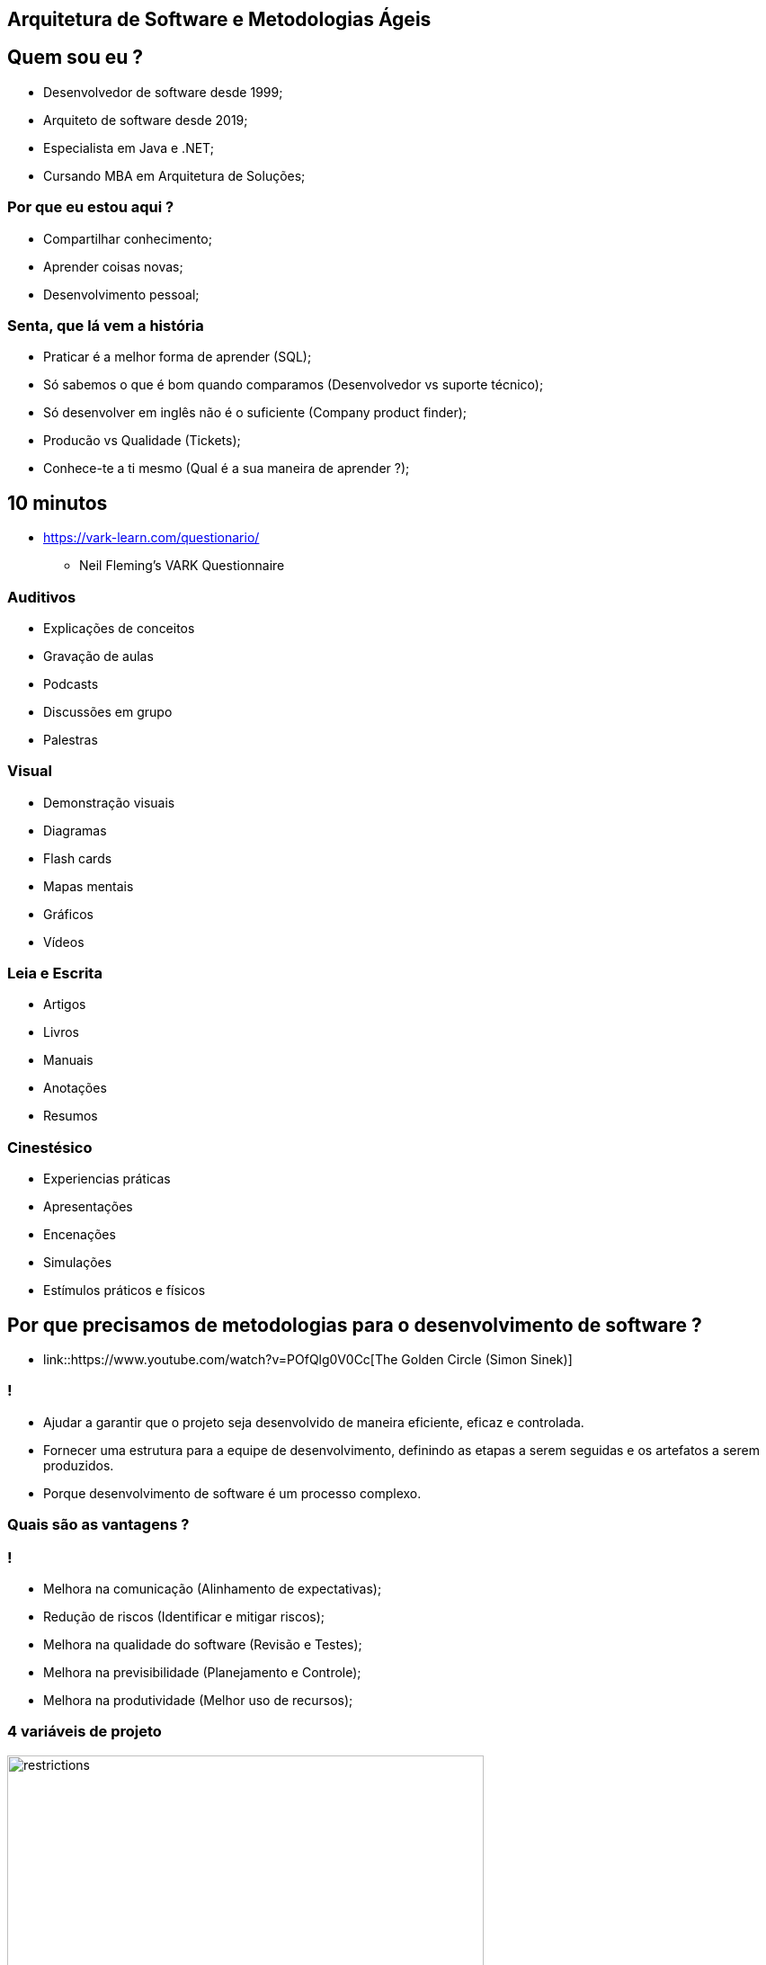 :backend: revealjs
:revealjs_history: true
:revealjsdir: https://cdnjs.cloudflare.com/ajax/libs/reveal.js/3.4.1
:revealjs_theme: black
:source-highlighter: highlightjs
:imagesdir: images
:revealjs_transition: convex
:revealjs_plugin_zoom: enabled
:customcss: customcss.css

== Arquitetura de Software e Metodologias Ágeis

== Quem sou eu ?
* Desenvolvedor de software desde 1999;
* Arquiteto de software desde 2019;
* Especialista em Java e .NET;
* Cursando MBA em Arquitetura de Soluções;

=== Por que eu estou aqui ?
* Compartilhar conhecimento;
* Aprender coisas novas;
* Desenvolvimento pessoal;

=== Senta, que lá vem a história
* Praticar é a melhor forma de aprender (SQL);
* Só sabemos o que é bom quando comparamos (Desenvolvedor vs suporte técnico);
* Só desenvolver em inglês não é o suficiente (Company product finder);
* Producão vs Qualidade (Tickets);
* Conhece-te a ti mesmo (Qual é a sua maneira de aprender ?);

== 10 minutos 
* link:https://vark-learn.com/questionario/[https://vark-learn.com/questionario/]
** Neil Fleming's VARK Questionnaire

=== Auditivos
* Explicações de conceitos
* Gravação de aulas
* Podcasts
* Discussões em grupo
* Palestras

=== Visual
* Demonstração visuais
* Diagramas
* Flash cards
* Mapas mentais
* Gráficos
* Vídeos

=== Leia e Escrita
* Artigos
* Livros
* Manuais
* Anotações
* Resumos

=== Cinestésico
* Experiencias práticas
* Apresentações
* Encenações
* Simulações
* Estímulos práticos e físicos

== Por que precisamos de metodologias para o desenvolvimento de software ?
* link::https://www.youtube.com/watch?v=POfQlg0V0Cc[The Golden Circle (Simon Sinek)]

=== !
* Ajudar a garantir que o projeto seja desenvolvido de maneira eficiente, eficaz e controlada.
* Fornecer uma estrutura para a equipe de desenvolvimento, definindo as etapas a serem seguidas e os artefatos a serem produzidos.
* Porque desenvolvimento de software é um processo complexo.

=== Quais são as vantagens ?

=== !
* Melhora na comunicação (Alinhamento de expectativas);
* Redução de riscos (Identificar e mitigar riscos);
* Melhora na qualidade do software (Revisão e Testes);
* Melhora na previsibilidade (Planejamento e Controle);
* Melhora na produtividade (Melhor uso de recursos);

=== 4 variáveis de projeto
image::restrictions.png[height="530"]

=== Linha do tempo
image::methodologies-timeline.png[height="561"]

== Metologia Kanban (Taiichi Ohno)
* A metodologia kanban se baseia em três princípios principais: visualização do trabalho, limitação do WIP (work in progress) e melhoria contínua.

=== Kanban simples
image::simple-kanban.png[height="312"]

=== Kanban extendido
image::extended-kanban.png[height="374"]

=== Kanban Key Performance Indicators (KPIs)
* Work in Progress (Total de tarefas em andamento);
* Quantidade de Impedimentos (Quantidade de tarefas e fase);
* Throughput (Tarefas concluídas por período);
* Lead Time (Tempo de duração de uma tarefa);

== Metodologia Waterfall (Winston Royce)
* A metodologia Waterfall é uma metodologia de desenvolvimento de software sequencial, onde cada fase do ciclo de vida do software é executada em sequência, uma após a outra.
* Muito apoiada em processos e documentação.

=== Fases
* Análise de requisitos
* Design
* Implementação
* Testes
* Implantação
* Manutenção

=== Problemas com a metodologia Waterfall
* Os clientes não sabem o que querem;
* Os requisitos mudam;
* Os testes são realizados no final do projeto;
* Atrasos na entrega do projeto;

== Metodologia Scrum (Jeff Sutherland)
* A metodologia Scrum é uma abordagem ágil para desenvolvimento de software que utiliza uma série de cerimônias (ou eventos) para garantir a transparência, inspeção e adaptação durante o processo de desenvolvimento.

=== Artefatos do Scrum
* Product Backlog
* Sprint Backlog
* Product Increment (Entregas)
* Burndown Chart (Velocidade do time)

=== Papéis do Scrum
* A metodologia Scrum utiliza um conjunto de papéis para garantir que o processo seja executado de maneira eficiente.

=== !
* Product Owner (Dono do Produto): é o responsável por definir o que deve ser desenvolvido e priorizar as funcionalidades do produto. É o responsável por manter o Product Backlog atualizado e priorizado.

=== !
* Scrum Master (Mestre do Scrum): é o responsável por garantir que o processo de desenvolvimento esteja sendo seguido e que o time esteja funcionando de forma eficiente. É o responsável por remover impedimentos que estejam atrapalhando o time de desenvolvimento.

=== !
* Time de Desenvolvimento: é a equipe de desenvolvimento que é responsável por implementar as funcionalidades do produto.

=== Cerimônias do Scrum
* Sprint Planning (Planejamento da Sprint);
* Daily Scrum (Reunião Diária);
* Sprint Review (Revisão da Sprint);
* Sprint Retrospective (Retrospectiva da Sprint);
* Product Backlog Refinement (Refinamento do Product Backlog)

=== !
* Sprint Planning (Planejamento da Sprint): é uma reunião que acontece no início de cada Sprint para definir os objetivos e o backlog do Sprint. A equipe de desenvolvimento se reúne com o Product Owner para selecionar as atividades que serão realizadas na Sprint, bem como para definir como elas serão implementadas.

=== !
* Daily Scrum (Reunião Diária): é uma reunião diária de 15 minutos para que a equipe de desenvolvimento possa sincronizar suas atividades e planejar o trabalho para o dia. Durante a reunião, cada membro da equipe responde a três perguntas: o que eu fiz desde a última reunião diária, o que eu planejo fazer até a próxima reunião diária e quais são os impedimentos que estou enfrentando.

=== !
* Sprint Review (Revisão da Sprint): é uma reunião que acontece no final de cada Sprint para revisar o trabalho concluído e receber feedback do Product Owner e do cliente. A equipe de desenvolvimento apresenta o trabalho concluído e o Product Owner avalia se as funcionalidades desenvolvidas atenderam às expectativas do cliente.

=== !
* Sprint Retrospective (Retrospectiva da Sprint): é uma reunião que acontece no final de cada Sprint para revisar o processo de desenvolvimento e identificar oportunidades de melhoria. A equipe de desenvolvimento se reúne para refletir sobre o que funcionou bem e o que pode ser melhorado no processo de desenvolvimento, para ajustar e adaptar o processo no próximo Sprint.

=== !
* Product Backlog Refinement (Refinamento do Product Backlog): O refinamento do Product Backlog é o ato de dividir e definir ainda mais os itens do Product Backlog em itens menores e mais precisos. Esta é uma atividade contínua para adicionar detalhes, como descrição, ordem e tamanho. Os atributos geralmente variam de acordo com o domínio de trabalho.

=== Planning Poker
* O Planning Poker é uma técnica de estimativa de esforço que utiliza cartas para que os membros da equipe possam estimar a complexidade de uma tarefa.

== Metodologia Extreme Programming (Kent Beck)
* Extreme Programming (XP) é uma metodologia de desenvolvimento de software destinada a realizar ciclos de entrega rápidos, contínuos e incrementais a fim de alcançar os resultados esperados pelos clientes

=== Metodologia XP (Valores)
* Busca proporcionar flexibilidade, eficiência e qualidade no processo de criação de um software. É baseada em cinco valores fundamentais:
** Comunicação
** Simplicidade
** Feedback
** Coragem
** Respeito

=== Como funciona a metodologia XP ?
O software (ou outro projeto) é desenvolvido em ciclos semanais, com reuniões regulares entre os clientes e a equipe de desenvolvimento.

=== Metodologia XP (Práticas)
* Planning game: no início da semana, a equipe se reúne com os clientes para listar as características mais importantes e para esclarecer as expectativas e necessidades em relação ao projeto. Neste ponto, é definido o escopo (sempre flexível e negociável).

* On-site customer: o cliente está presente o tempo todo para responder a quaisquer perguntas, prioridades de escopo e alterações.

=== Metodologia XP (Práticas)
* Small releases or deliveries: no final da semana, os clientes recebem pequenas versões do projeto para testar e sugerir melhorias.

* Metaphor: a estratégia utilizada pelo time técnico para facilitar a comunicação com os clientes, traduzindo as particularidades do sistema em sua realidade. Ao facilitar a compreensão, você ganha tempo e alinha as expectativas.

=== Metodologia XP (Práticas)
* Simple design: quanto mais simples o código e a busca de resultados esperados pelos clientes, melhor. A simplicidade deve se concentrar nos resultados. Em outras palavras, um código fácil de desenvolver nem sempre representa a solução mais simples para os clientes.

=== Metodologia XP (Práticas)
* Sustainable pace: A Programação Extrema assume o respeito pelo fator humano e busca a motivação e a harmonia entre os envolvidos. Os ciclos devem compreender semanas de até 40 horas, com um ritmo de trabalho saudável para a equipe.

* Collective ownership: os projetos desenvolvidos devem ser conhecidos e acessíveis a toda a equipe sem a necessidade de permissão, a fim de acelerar o processo e torná-lo mais transparente, de acordo com os princípios da gestão visual.

=== Metodologia XP (Práticas)
* Pair programming: dois programadores trabalham em um único computador para garantir que o desenvolvimento esteja sendo constantemente revisado e o aprendizado de cada profissional cresça ao longo do processo. Duas cabeças são melhores que uma, e esta idéia incentiva os programadores a compartilhar o conhecimento das regras do negócio e equalizar suas habilidades técnicas.

=== Metodologia XP (Práticas)
* Coding standard: no caso do desenvolvimento de software, o código tem que ser padronizado para que todos sigam as mesmas regras e o código pareça como se tivesse sido editado por uma pessoa como resultado.

* Test-oriented development: os testes unitários são essenciais para a qualidade do projeto. Criar testes unitários, e só então, criar o código necessário para que eles funcionem.

=== Metodologia XP (Práticas)
* Refactoring: um processo que permite a melhoria contínua de um projeto, tornando-o mais claro, com menos chances de erros ou de processos duplicados.

* Continuous integration: novas funcionalidades devem ser rapidamente integradas à versão atual do sistema, pois quanto mais cedo você realizar testes, mais cedo você descobrirá problemas que podem ser corrigidos.

=== !
image::practices.png[background,size=contain]

== Agile Manifesto
* O Manifesto Ágil é um documento que define os princípios e valores que norteiam o desenvolvimento de software ágil.

=== Agile Manifesto (Os valores)
* Os 4 valores do manifesto ágil são:

=== !
** Indivíduos e interações mais que processos e ferramentas;
** Software funcionando mais que documentação abrangente;
** Colaboração com o cliente mais que negociação de contratos;
** Responder a mudanças mais que seguir um plano;

=== Agile Manifesto
* Os 12 princípios do manifesto ágil são:

=== !
* 1. Entrega antecipada e contínua de software de valor.
** Nossa maior prioridade é satisfazer o cliente por meio da entrega antecipada e contínua de software de valor.
* 2. Aceite a mudança
** Dê as boas-vindas aos requisitos em mudança, mesmo no final do desenvolvimento. Os processos ágeis aproveitam a mudança para a vantagem competitiva do cliente.

=== !
* 3. Entrega frequente
** Entregue o software funcionando com frequência, de algumas semanas a alguns meses, com preferência pela escala de tempo mais curta.
* 4. Cooperação
** Clientes e desenvolvedores devem trabalhar juntos diariamente ao longo do projeto.

=== !
* 5. Autonomia e motivação
** Construir projetos em torno de indivíduos motivados Dê a eles o ambiente e o suporte de que precisam e confie neles para fazer o trabalho.
* 6. Melhor comunicação
** O método mais eficiente e eficaz de informação para e dentro de um desenvolvimento é a conversa face a face.

=== !
* 7. Software funcionando
** O software funcionando é a principal medida de progresso.
* 8. Ambientes de trabalho estáveis
** Processos ágeis promovem o desenvolvimento sustentável Os patrocinadores, desenvolvedores e usuários devem ser capazes de manter um ritmo constante indefinidamente.

=== !
* 9. Garantia de qualidade
** A atenção contínua à excelência técnica e ao bom design aumenta a agilidade.
* 10. Simplicidade
** Simplicidade - a arte de maximizar a quantidade de trabalho não feito - é essencial.

=== !
* 11. Equipes auto-organizadas
** As melhores arquiteturas, requisitos e designs surgem de equipes auto-organizadas.
* 12. Reflexão e ajuste
** Em intervalos regulares, a equipe reflete sobre como se tornar mais eficaz e, em seguida, sintoniza e ajusta seu comportamento de acordo.

== Metodologia Lean Software Development (Mary Poppendieck)
* O Lean Software Development é uma abordagem para desenvolvimento de software que tem como objetivo maximizar o valor entregue ao cliente e minimizar o desperdício. Os princípios do Lean Software Development são baseados nos princípios do Lean Manufacturing e incluem:

=== Principais características
* Redução de desperdícios;
* Foco no cliente;
* Entrega de valor;
* Melhoria contínua;

=== !
* Eliminação do desperdício: o desperdício inclui qualquer atividade que não agregue valor ao cliente, como retrabalho, espera, superprodução e excesso de processamento. O objetivo é identificar e eliminar essas atividades.
* Amplificação do aprendizado: o aprendizado é uma parte fundamental do desenvolvimento de software. É importante aprender com as experiências passadas e aplicar esse conhecimento para melhorar continuamente o processo.

=== !
* Tomada de decisão o mais tarde possível: quanto mais tarde as decisões forem tomadas, mais informações estarão disponíveis para tomar a melhor decisão possível. Isso é importante para evitar decisões precipitadas e potencialmente equivocadas.
* Entrega rápida: a entrega rápida é importante para obter feedback do cliente o mais rápido possível e garantir que o produto atenda às necessidades do cliente.

=== !
* Construção da qualidade no processo: a qualidade deve ser incorporada ao processo de desenvolvimento desde o início e não apenas testada no final. Isso ajuda a identificar e corrigir problemas mais cedo, reduzindo o retrabalho e melhorando a eficiência.
* Respeito pelas pessoas: as pessoas são a chave para o sucesso do desenvolvimento de software. É importante valorizar e respeitar seus conhecimentos e habilidades, incentivando o trabalho em equipe e a colaboração.

=== !
* Otimização do todo: o objetivo é otimizar o processo como um todo, em vez de otimizar partes individuais do processo. Isso ajuda a garantir que o processo como um todo seja eficiente e eficaz na entrega de valor ao cliente.

== !
image::kahoot.jpg[background,size=contain]

== Informações adicionais
* link::https://youtu.be/qO0GZGy76gc[Scrum, Kanban e Scrumban]
* link::https://youtu.be/l-gF0vDhJVI?t=445[O que é desenvolvimento ágil?]

== !
image::the-end.png[height="540"]
